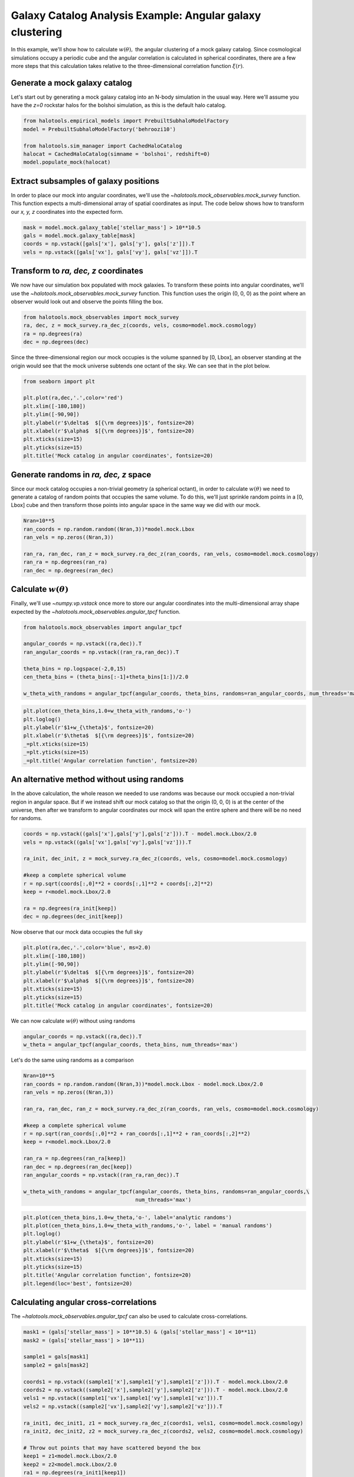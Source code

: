 .. _galaxy_catalog_analysis_tutorial9:

Galaxy Catalog Analysis Example: Angular galaxy clustering
============================================================

In this example, we'll show how to calculate :math:`w(\theta),` the
angular clustering of a mock galaxy catalog. Since cosmological
simulations occupy a periodic cube and the angular correlation is
calculated in spherical coordinates, there are a few more steps that
this calculation takes relative to the three-dimensional correlation
function :math:`\xi(r)`.

Generate a mock galaxy catalog
------------------------------

Let's start out by generating a mock galaxy catalog into an N-body
simulation in the usual way. Here we'll assume you have the *z=0*
rockstar halos for the bolshoi simulation, as this is the default halo
catalog.

.. code:: python

    from halotools.empirical_models import PrebuiltSubhaloModelFactory
    model = PrebuiltSubhaloModelFactory('behroozi10')

    from halotools.sim_manager import CachedHaloCatalog
    halocat = CachedHaloCatalog(simname = 'bolshoi', redshift=0)
    model.populate_mock(halocat)

Extract subsamples of galaxy positions
--------------------------------------

In order to place our mock into angular coordinates, we'll use the
`~halotools.mock_observables.mock_survey` function. This function
expects a multi-dimensional array of spatial coordinates as input. The
code below shows how to transform our *x, y, z* coordinates into the
expected form.

.. code:: python

    mask = model.mock.galaxy_table['stellar_mass'] > 10**10.5
    gals = model.mock.galaxy_table[mask]
    coords = np.vstack([gals['x'], gals['y'], gals['z']]).T
    vels = np.vstack([gals['vx'], gals['vy'], gals['vz']]).T

Transform to *ra, dec, z* coordinates
-------------------------------------

We now have our simulation box populated with mock galaxies. To
transform these points into angular coordinates, we'll use the
`~halotools.mock_observables.mock_survey` function. This function uses
the origin (0, 0, 0) as the point where an observer would look out and
observe the points filling the box.

.. code:: python

    from halotools.mock_observables import mock_survey
    ra, dec, z = mock_survey.ra_dec_z(coords, vels, cosmo=model.mock.cosmology)
    ra = np.degrees(ra)
    dec = np.degrees(dec)

Since the three-dimensional region our mock occupies is the volume
spanned by [0, Lbox], an observer standing at the origin would see that
the mock universe subtends one octant of the sky. We can see that in the
plot below.

.. code:: python

    from seaborn import plt

    plt.plot(ra,dec,'.',color='red')
    plt.xlim([-180,180])
    plt.ylim([-90,90])
    plt.ylabel(r'$\delta$  $[{\rm degrees}]$', fontsize=20)
    plt.xlabel(r'$\alpha$  $[{\rm degrees}]$', fontsize=20)
    plt.xticks(size=15)
    plt.yticks(size=15)
    plt.title('Mock catalog in angular coordinates', fontsize=20)

.. image:: mock_octant.png


Generate randoms in *ra, dec, z* space
--------------------------------------

Since our mock catalog occupies a non-trivial geometry (a spherical
octant), in order to calculate :math:`w(\theta)` we need to generate a
catalog of random points that occupies the same volume. To do this,
we'll just sprinkle random points in a [0, Lbox] cube and then transform
those points into angular space in the same way we did with our mock.

.. code:: python

    Nran=10**5
    ran_coords = np.random.random((Nran,3))*model.mock.Lbox
    ran_vels = np.zeros((Nran,3))
    
    ran_ra, ran_dec, ran_z = mock_survey.ra_dec_z(ran_coords, ran_vels, cosmo=model.mock.cosmology)
    ran_ra = np.degrees(ran_ra)
    ran_dec = np.degrees(ran_dec)

Calculate :math:`w(\theta)`
---------------------------

Finally, we'll use `~numpy.vp.vstack` once more to store our angular
coordinates into the multi-dimensional array shape expected by the
`~halotools.mock_observables.angular_tpcf` function.

.. code:: python

    from halotools.mock_observables import angular_tpcf
    
    angular_coords = np.vstack((ra,dec)).T
    ran_angular_coords = np.vstack((ran_ra,ran_dec)).T
    
    theta_bins = np.logspace(-2,0,15)
    cen_theta_bins = (theta_bins[:-1]+theta_bins[1:])/2.0

    w_theta_with_randoms = angular_tpcf(angular_coords, theta_bins, randoms=ran_angular_coords, num_threads='max')

.. code:: python

    plt.plot(cen_theta_bins,1.0+w_theta_with_randoms,'o-')
    plt.loglog()
    plt.ylabel(r'$1+w_{\theta}$', fontsize=20)
    plt.xlabel(r'$\theta$  $[{\rm degrees}]$', fontsize=20)
    _=plt.xticks(size=15)
    _=plt.yticks(size=15)
    _=plt.title('Angular correlation function', fontsize=20)


.. image:: wtheta1.png


An alternative method without using randoms
-------------------------------------------

In the above calculation, the whole reason we needed to use randoms was
because our mock occupied a non-trivial region in angular space. But if
we instead shift our mock catalog so that the origin (0, 0, 0) is at the
center of the universe, then after we transform to angular coordinates
our mock will span the entire sphere and there will be no need for
randoms.

.. code:: python

    coords = np.vstack((gals['x'],gals['y'],gals['z'])).T - model.mock.Lbox/2.0
    vels = np.vstack((gals['vx'],gals['vy'],gals['vz'])).T
    
    ra_init, dec_init, z = mock_survey.ra_dec_z(coords, vels, cosmo=model.mock.cosmology)
    
    #keep a complete spherical volume
    r = np.sqrt(coords[:,0]**2 + coords[:,1]**2 + coords[:,2]**2)
    keep = r<model.mock.Lbox/2.0
    
    ra = np.degrees(ra_init[keep])
    dec = np.degrees(dec_init[keep])

Now observe that our mock data occupies the full sky

.. code:: python

    plt.plot(ra,dec,'.',color='blue', ms=2.0)
    plt.xlim([-180,180])
    plt.ylim([-90,90])
    plt.ylabel(r'$\delta$  $[{\rm degrees}]$', fontsize=20)
    plt.xlabel(r'$\alpha$  $[{\rm degrees}]$', fontsize=20)
    plt.xticks(size=15)
    plt.yticks(size=15)
    plt.title('Mock catalog in angular coordinates', fontsize=20)

.. image:: mock_fullsky.png


We can now calculate :math:`w(\theta)` without using randoms

.. code:: python

    angular_coords = np.vstack((ra,dec)).T
    w_theta = angular_tpcf(angular_coords, theta_bins, num_threads='max')

Let's do the same using randoms as a comparison

.. code:: python

    Nran=10**5
    ran_coords = np.random.random((Nran,3))*model.mock.Lbox - model.mock.Lbox/2.0
    ran_vels = np.zeros((Nran,3))
    
    ran_ra, ran_dec, ran_z = mock_survey.ra_dec_z(ran_coords, ran_vels, cosmo=model.mock.cosmology)
    
    #keep a complete spherical volume
    r = np.sqrt(ran_coords[:,0]**2 + ran_coords[:,1]**2 + ran_coords[:,2]**2)
    keep = r<model.mock.Lbox/2.0
    
    ran_ra = np.degrees(ran_ra[keep])
    ran_dec = np.degrees(ran_dec[keep])
    ran_angular_coords = np.vstack((ran_ra,ran_dec)).T
    
    w_theta_with_randoms = angular_tpcf(angular_coords, theta_bins, randoms=ran_angular_coords,\
                                        num_threads='max')

.. code:: python

    plt.plot(cen_theta_bins,1.0+w_theta,'o-', label='analytic randoms')
    plt.plot(cen_theta_bins,1.0+w_theta_with_randoms,'o-', label = 'manual randoms')
    plt.loglog()
    plt.ylabel(r'$1+w_{\theta}$', fontsize=20)
    plt.xlabel(r'$\theta$  $[{\rm degrees}]$', fontsize=20)
    plt.xticks(size=15)
    plt.yticks(size=15)
    plt.title('Angular correlation function', fontsize=20)
    plt.legend(loc='best', fontsize=20)

.. image:: random_vs_analytic.png


Calculating angular cross-correlations
--------------------------------------

The `~halotools.mock_observables.angular_tpcf` can also be used to
calculate cross-correlations.

.. code:: python

    mask1 = (gals['stellar_mass'] > 10**10.5) & (gals['stellar_mass'] < 10**11)
    mask2 = (gals['stellar_mass'] > 10**11) 
    
    sample1 = gals[mask1]
    sample2 = gals[mask2]

    coords1 = np.vstack((sample1['x'],sample1['y'],sample1['z'])).T - model.mock.Lbox/2.0
    coords2 = np.vstack((sample2['x'],sample2['y'],sample2['z'])).T - model.mock.Lbox/2.0
    vels1 = np.vstack((sample1['vx'],sample1['vy'],sample1['vz'])).T
    vels2 = np.vstack((sample2['vx'],sample2['vy'],sample2['vz'])).T
    
    ra_init1, dec_init1, z1 = mock_survey.ra_dec_z(coords1, vels1, cosmo=model.mock.cosmology)
    ra_init2, dec_init2, z2 = mock_survey.ra_dec_z(coords2, vels2, cosmo=model.mock.cosmology)
    
    # Throw out points that may have scattered beyond the box
    keep1 = z1<model.mock.Lbox/2.0
    keep2 = z2<model.mock.Lbox/2.0
    ra1 = np.degrees(ra_init1[keep1])
    ra2 = np.degrees(ra_init2[keep2])
    dec1 = np.degrees(dec_init1[keep1])
    dec2 = np.degrees(dec_init2[keep2])

    angular_coords1 = np.vstack((ra1,dec1)).T
    angular_coords2 = np.vstack((ra2,dec2)).T
    
    w_theta11, w_theta12, w_theta22 = angular_tpcf(angular_coords1, theta_bins, sample2=angular_coords2, 
                            num_threads='max', do_auto=True, do_cross=True)

Now plot the results 

.. code:: python

    plt.plot(cen_theta_bins,1.0+w_theta22,'-', color='green', 
             label = r'$\log_{10}M_{\ast}/M_{\odot} > 11$')
    plt.plot(cen_theta_bins,1.0+w_theta12,'-', color='magenta', 
             label = r'${\rm cross-correlation}$')
    plt.plot(cen_theta_bins,1.0+w_theta11,'-', color='k', 
             label = r'$10.5 < \log_{10}M_{\ast}/M_{\odot} < 11$')
    plt.loglog()
    plt.ylabel(r'$1+w_{\theta}$', fontsize=20)
    plt.xlabel(r'$\theta$  $[{\rm degrees}]$', fontsize=20)
    plt.xticks(size=15)
    plt.yticks(size=15)
    plt.title('Angular correlation function', fontsize=20)
    plt.legend(loc='best', fontsize=20)

.. image:: angular_crosscorr.png


